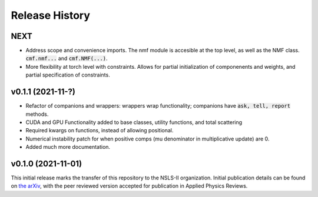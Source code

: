===============
Release History
===============

NEXT
----

- Address scope and convenience imports. The nmf module is accesible at the top level, as well as the NMF class.
  :code:`cmf.nmf...` and :code:`cmf.NMF(...)`.
- More flexibility at torch level with constraints. Allows for partial initialization of componenents and weights, and
  partial specification of constraints.

v0.1.1 (2021-11-?)
-------------------

- Refactor of companions and wrappers: wrappers wrap functionality; companions have :code:`ask, tell, report` methods.
- CUDA and GPU Functionality added to base classes, utility functions, and total scattering
- Required kwargs on functions, instead of allowing positional.
- Numerical instability patch for when positive comps (mu denominator in multiplicative update) are 0.
- Added much more documentation.

v0.1.0 (2021-11-01)
-------------------
This initial release marks the transfer of this repository to the NSLS-II organization.
Initial publication details can be found on  `the arXiv <https://arxiv.org/abs/2104.00864>`_,
with the peer reviewed version accepted for publication in Applied Physics Reviews.